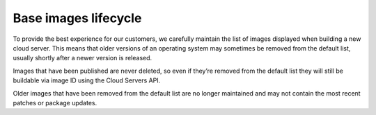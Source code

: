 Base images lifecycle
^^^^^^^^^^^^^^^^^^^^^
To provide the best experience for our customers, we carefully maintain
the list of images displayed when building a new cloud server. This
means that older versions of an operating system may sometimes be
removed from the default list, usually shortly after a newer version is
released. 

Images that have been published are never deleted, so even if
they’re removed from the default list they will still be buildable via
image ID using the Cloud Servers API. 

Older images that have been
removed from the default list are no longer maintained and may not
contain the most recent patches or package updates.
